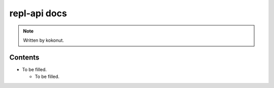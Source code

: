 #############
repl-api docs
#############

.. note::
  Written by kokonut.

********
Contents
********
- To be filled.

  - To be filled.
